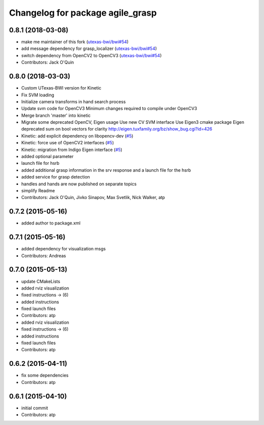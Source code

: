 ^^^^^^^^^^^^^^^^^^^^^^^^^^^^^^^^^
Changelog for package agile_grasp
^^^^^^^^^^^^^^^^^^^^^^^^^^^^^^^^^

0.8.1 (2018-03-08)
------------------
* make me maintainer of this fork (`utexas-bwi/bwi#54 <https://github.com/utexas-bwi/bwi/issues/54>`_)
* add message dependency for grasp_localizer (`utexas-bwi/bwi#54 <https://github.com/utexas-bwi/bwi/issues/54>`_)
* switch dependency from OpenCV2 to OpenCV3 (`utexas-bwi/bwi#54 <https://github.com/utexas-bwi/bwi/issues/54>`_)
* Contributors: Jack O'Quin

0.8.0 (2018-03-03)
------------------
* Custom UTexas-BWI version for Kinetic
* Fix SVM loading
* Initialize camera transforms in hand search process
* Update svm code for OpenCV3
  Minimum changes required to compile under OpenCV3
* Merge branch 'master' into kinetic
* Migrate some deprecated OpenCV, Eigen usage
  Use new CV SVM interface
  Use Eigen3 cmake package
  Eigen deprecated sum on bool vectors for clarity
  http://eigen.tuxfamily.org/bz/show_bug.cgi?id=426
* Kinetic: add explicit dependency on libopencv-dev (`#5 <https://github.com/utexas-bwi/agile_grasp/issues/5>`_)
* Kinetic: force use of OpenCV2 interfaces (`#5 <https://github.com/utexas-bwi/agile_grasp/issues/5>`_)
* Kinetic: migration from Indigo Eigen interface (`#5 <https://github.com/utexas-bwi/agile_grasp/issues/5>`_)
* added optional parameter
* launch file for hsrb
* added additional grasp information in the srv response and a launch file for the hsrb
* added service for grasp detection
* handles and hands are now published on separate topics
* simplify Readme
* Contributors: Jack O'Quin, Jivko Sinapov, Max Svetlik, Nick Walker, atp

0.7.2 (2015-05-16)
------------------
* added author to package.xml

0.7.1 (2015-05-16)
------------------
* added dependency for visualization msgs
* Contributors: Andreas

0.7.0 (2015-05-13)
------------------
* update CMakeLists
* added rviz visualization
* fixed instructions -> (6)
* added instructions
* fixed launch files
* Contributors: atp

* added rviz visualization
* fixed instructions -> (6)
* added instructions
* fixed launch files
* Contributors: atp

0.6.2 (2015-04-11)
------------------
* fix some dependencies
* Contributors: atp

0.6.1 (2015-04-10)
------------------
* initial commit
* Contributors: atp
